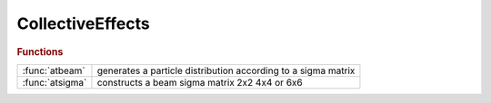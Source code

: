 .. _collectiveeffects_module:

CollectiveEffects
=================

.. rubric:: Functions


.. list-table::

   * - :func:`atbeam`
     - generates a particle distribution according to a sigma matrix
   * - :func:`atsigma`
     - constructs a beam sigma matrix 2x2 4x4 or 6x6

.. py:function:: atbeam(np,sigma)

   | generates a particle distribution according to a sigma matrix
   |   **particles=atbeam(np,sigma)**  Generate a particle distribution according to a sigma matrix
   |   **particles=atbeam(np,sigma,orbit)** adds a center of mass to the distribution%
   
   |   INPUTS
   |     1. NP     number of particles
   |     2. SIGMA  beam matrix (2x2, 4x4, 6x6)
   |     3. ORBIT  closed orbit
   
   |   OUPUTS
   |     1. PARTICLES particle distribution
   
   |   NOTES
   |     1. random generator is randn
   
   | See also :func:`atsigma`

.. py:function:: atsigma(beta,alpha,emit)

   | constructs a beam sigma matrix 2x2 4x4 or 6x6
   
   |    **sigma=atsigma(beta,alpha,emit)**
   |        builds a 2x2 sigma matrix for a transverse plane
   
   |    **sigma=atsigma(espread,blength)**
   |        builds a 2x2 sigma matrix for the longitudinal plane
   
   |    **sigma=atsigma(betax,alphax,emitx,betaz,alphaz,emitz)**
   |        builds a 4x4 sigma matrix
   
   |    **sigma=atsigma(betax,alphax,emitx,betaz,alphaz,emitz,espread,blength)**
   |        builds a 6x6 sigma matrix
   
   |    **sigma=atsigma(atstruct)**
   |        builds a 6x6 sigma matrix
   
   | See also :func:`atx`

